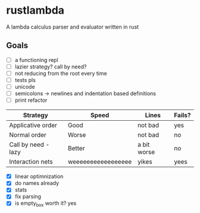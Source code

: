 * rustlambda
A lambda calculus parser and evaluator written in rust
** Goals
- [-] a functioning repl
- [ ] lazier strategy? call by need?
- [ ] not reducing from the root every time
- [ ] tests pls
- [ ] unicode
- [ ] semicolons -> newlines and indentation based definitions
- [ ] print refactor
|---------------------+--------------------+-------------+--------|
| Strategy            | Speed              | Lines       | Fails? |
|---------------------+--------------------+-------------+--------|
| Applicative order   | Good               | not bad     | yes    |
| Normal order        | Worse              | not bad     | no     |
| Call by need - lazy | Better             | a bit worse | no     |
| Interaction nets    | weeeeeeeeeeeeeeeee | yikes       | yees   |
|---------------------+--------------------+-------------+--------|
- [X] linear optimnization
- [X] do names already
- [X] stats
- [X] fix parsing
- [X] is empty_box worth it?
    yes
